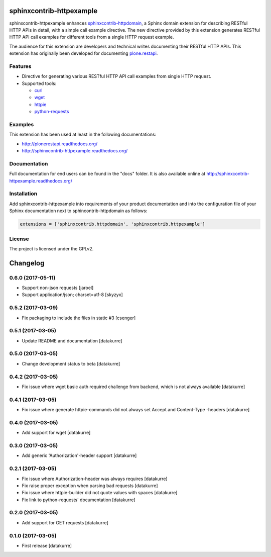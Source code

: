sphinxcontrib-httpexample
=========================

.. image:: https://secure.travis-ci.org/collective/sphinxcontrib-httpexample.png
   :target: http://travis-ci.org/collective/sphinxcontrib-httpexample

.. image:: https://coveralls.io/repos/github/collective/sphinxcontrib-httpexample/badge.svg?branch=master
   :target: https://coveralls.io/github/collective/sphinxcontrib-httpexample?branch=master

.. image:: https://badge.fury.io/py/sphinxcontrib-httpexample.svg
   :target: https://badge.fury.io/py/sphinxcontrib-httpexample

.. image:: https://readthedocs.org/projects/sphinxcontrib-httpexample/badge/?version=latest
   :target: http://sphinxcontrib-httpexample.readthedocs.io/en/latest

sphinxcontrib-httpexample enhances `sphinxcontrib-httpdomain`_, a Sphinx domain extension for describing RESTful HTTP APIs in detail, with a simple call example directive. The new directive provided by this extension generates RESTful HTTP API call examples for different tools from a single HTTP request example.

The audience for this extension are developers and technical writes documenting their RESTful HTTP APIs. This extension has originally been developed for documenting `plone.restapi`_.

.. _sphinxcontrib-httpdomain: https://pythonhosted.org/sphinxcontrib-httpdomain/
.. _plone.restapi: http://plonerestapi.readthedocs.org/


Features
--------

* Directive for generating various RESTful HTTP API call examples from single HTTP request.

* Supported tools:

  - curl_
  - wget_
  - httpie_
  - python-requests_

.. _curl: https://curl.haxx.se/
.. _wget: https://www.gnu.org/software/wget/
.. _httpie: https://httpie.org/
.. _python-requests: http://docs.python-requests.org/


Examples
--------

This extension has been used at least in the following documentations:

* http://plonerestapi.readthedocs.org/
* http://sphinxcontrib-httpexample.readthedocs.org/


Documentation
-------------

Full documentation for end users can be found in the "docs" folder. It is also available online at http://sphinxcontrib-httpexample.readthedocs.org/


Installation
------------

Add sphinxcontrib-httpexample into requirements of your product documentation and into the configuration file of your Sphinx documentation next to sphincontrib-httpdomain as follows:

..  code:: python

    extensions = ['sphinxcontrib.httpdomain', 'sphinxcontrib.httpexample']


License
-------

The project is licensed under the GPLv2.

Changelog
=========

0.6.0 (2017-05-11)
------------------

- Support non-json requests
  [jaroel]

- Support application/json; charset=utf-8
  [skyzyx]


0.5.2 (2017-03-09)
------------------

- Fix packaging to include the files in static #3
  [csenger]


0.5.1 (2017-03-05)
------------------

- Update README and documentation
  [datakurre]


0.5.0 (2017-03-05)
------------------

- Change development status to beta
  [datakurre]


0.4.2 (2017-03-05)
------------------

- Fix issue where wget basic auth required challenge from backend, which is not
  always available
  [datakurre]


0.4.1 (2017-03-05)
------------------

- Fix issue where generate httpie-commands did not always set Accept and
  Content-Type -headers
  [datakurre]


0.4.0 (2017-03-05)
------------------

- Add support for wget
  [datakurre]


0.3.0 (2017-03-05)
------------------

- Add generic 'Authorization'-header support
  [datakurre]


0.2.1 (2017-03-05)
------------------

- Fix issue where Authorization-header was always requires
  [datakurre]
- Fix raise proper exception when parsing bad requests
  [datakurre]
- Fix issue where httpie-builder did not quote values with spaces
  [datakurre]
- Fix link to python-requests' documentation
  [datakurre]


0.2.0 (2017-03-05)
------------------

- Add support for GET requests
  [datakurre]


0.1.0 (2017-03-05)
------------------

- First release
  [datakurre]


